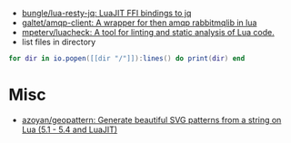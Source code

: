- [[https://github.com/bungle/lua-resty-jq][bungle/lua-resty-jq: LuaJIT FFI bindings to jq]]
- [[https://github.com/galtet/amqp-client][galtet/amqp-client: A wrapper for then amqp rabbitmqlib in lua]]
- [[https://github.com/mpeterv/luacheck][mpeterv/luacheck: A tool for linting and static analysis of Lua code.]]
- list files in directory
#+BEGIN_SRC lua
  for dir in io.popen([[dir "/"]]):lines() do print(dir) end
#+END_SRC

* Misc
- [[https://github.com/azoyan/geopattern][azoyan/geopattern: Generate beautiful SVG patterns from a string on Lua (5.1 - 5.4 and LuaJIT)]]
